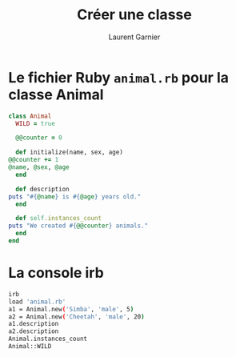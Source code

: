 #+TITLE: Créer une classe
#+AUTHOR: Laurent Garnier

* Le fichier Ruby =animal.rb= pour la classe Animal

  #+BEGIN_SRC ruby
    class Animal
      WILD = true

      @@counter = 0

      def initialize(name, sex, age)
	@@counter += 1
	@name, @sex, @age
      end

      def description
	puts "#{@name} is #{@age} years old."
      end

      def self.instances_count
	puts "We created #{@@counter} animals."
      end 
    end
  #+END_SRC
* La console irb

  #+BEGIN_SRC sh
  irb
  load 'animal.rb'
  a1 = Animal.new('Simba', 'male', 5)
  a2 = Animal.new('Cheetah', 'male', 20)
  a1.description
  a2.description
  Animal.instances_count
  Animal::WILD
  #+END_SRC
